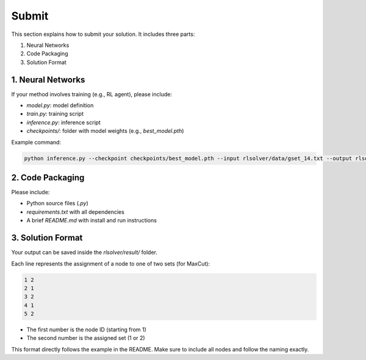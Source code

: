 Submit
======

This section explains how to submit your solution. It includes three parts:

1. Neural Networks  
2. Code Packaging  
3. Solution Format

1. Neural Networks
------------------

If your method involves training (e.g., RL agent), please include:

- `model.py`: model definition  
- `train.py`: training script  
- `inference.py`: inference script  
- `checkpoints/`: folder with model weights (e.g., `best_model.pth`)  

Example command:

.. code-block:: bash

   python inference.py --checkpoint checkpoints/best_model.pth --input rlsolver/data/gset_14.txt --output rlsolver/result/gset_14.txt

2. Code Packaging
------------------

Please include:

- Python source files (`.py`)  
- `requirements.txt` with all dependencies  
- A brief `README.md` with install and run instructions


3. Solution Format
------------------

Your output can be saved inside the `rlsolver/result/` folder.

Each line represents the assignment of a node to one of two sets (for MaxCut):

.. code-block:: text

   1 2
   2 1
   3 2
   4 1
   5 2

- The first number is the node ID (starting from 1)  
- The second number is the assigned set (1 or 2)  

This format directly follows the example in the README. Make sure to include all nodes and follow the naming exactly.
